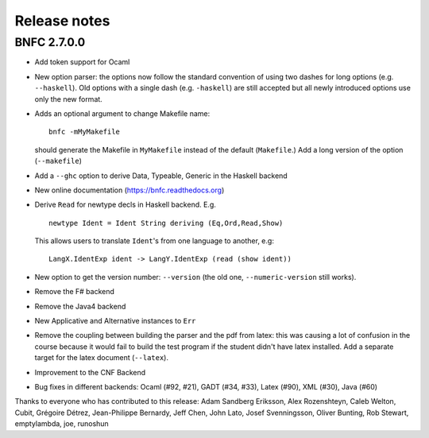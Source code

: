 Release notes
*************

BNFC 2.7.0.0
============

* Add token support for Ocaml
* New option parser: the options now follow the standard convention of using two
  dashes for long options (e.g. ``--haskell``). Old options with a single dash (e.g.
  ``-haskell``) are still accepted but all newly introduced options use only the new
  format.
* Adds an optional argument to change Makefile name::

    bnfc -mMyMakefile

  should generate the Makefile in ``MyMakefile`` instead of the default
  (``Makefile``.) Add a long version of the option (``--makefile``)
* Add a ``--ghc`` option to derive Data, Typeable, Generic in the Haskell
  backend
* New online documentation (https://bnfc.readthedocs.org)
* Derive ``Read`` for newtype decls in Haskell backend.  E.g.
  ::

      newtype Ident = Ident String deriving (Eq,Ord,Read,Show)

  This allows users to translate ``Ident``'s from one language to another,
  e.g::

      LangX.IdentExp ident -> LangY.IdentExp (read (show ident))

* New option to get the version number: ``--version`` (the old one,
  ``--numeric-version`` still works).
* Remove the F# backend
* Remove the Java4 backend
* New Applicative and Alternative instances to ``Err``
* Remove the coupling between building the parser and the pdf from
  latex: this was causing a lot of confusion in the course because it
  would fail to build the test program if the student didn't have latex
  installed.  Add a separate target for the latex document (``--latex``).
* Improvement to the CNF Backend
* Bug fixes in different backends: Ocaml (#92, #21), GADT (#34, #33),
  Latex (#90), XML (#30), Java (#60)

Thanks to everyone who has contributed to this release: Adam
Sandberg Eriksson, Alex Rozenshteyn, Caleb Welton, Cubit, Grégoire
Détrez, Jean-Philippe Bernardy, Jeff Chen, John Lato, Josef
Svenningsson, Oliver Bunting, Rob Stewart, emptylambda, joe, runoshun
